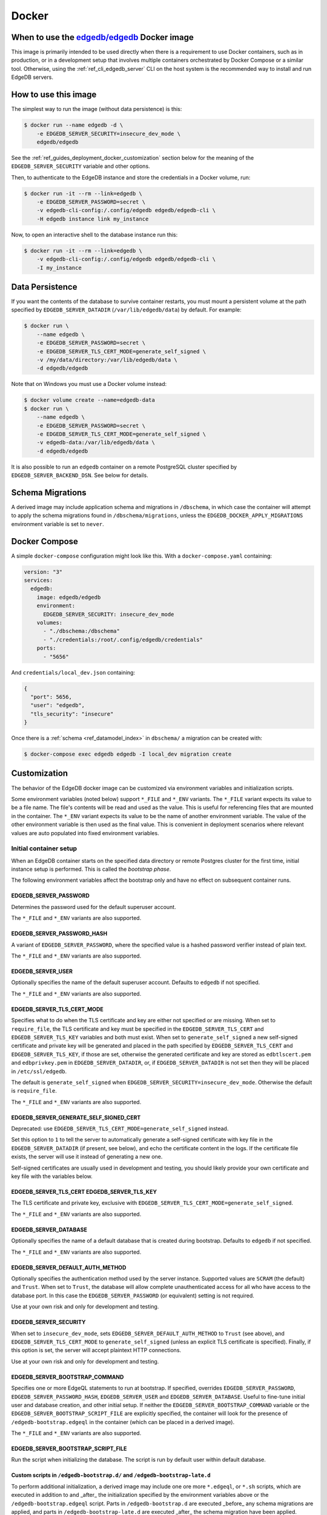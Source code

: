 .. _ref_guide_deployment_docker:

======
Docker
======

When to use the `edgedb/edgedb`_ Docker image
=============================================

.. _edgedb/edgedb: https://hub.docker.com/r/edgedb/edgedb

This image is primarily intended to be used directly when there is a
requirement to use Docker containers, such as in production, or in a
development setup that involves multiple containers orchestrated by Docker
Compose or a similar tool. Otherwise, using the :ref:`ref_cli_edgedb_server`
CLI on the host system is the recommended way to install and run EdgeDB
servers.


How to use this image
=====================

The simplest way to run the image (without data persistence) is this:

.. code-block:: bash

   $ docker run --name edgedb -d \
       -e EDGEDB_SERVER_SECURITY=insecure_dev_mode \
       edgedb/edgedb

See the :ref:`ref_guides_deployment_docker_customization` section below for the
meaning of the ``EDGEDB_SERVER_SECURITY`` variable and other options.

Then, to authenticate to the EdgeDB instance and store the credentials in a
Docker volume, run:

.. code-block:: bash

   $ docker run -it --rm --link=edgedb \
       -e EDGEDB_SERVER_PASSWORD=secret \
       -v edgedb-cli-config:/.config/edgedb edgedb/edgedb-cli \
       -H edgedb instance link my_instance

Now, to open an interactive shell to the database instance run this:

.. code-block:: bash

   $ docker run -it --rm --link=edgedb \
       -v edgedb-cli-config:/.config/edgedb edgedb/edgedb-cli \
       -I my_instance


Data Persistence
================

If you want the contents of the database to survive container restarts, you
must mount a persistent volume at the path specified by
``EDGEDB_SERVER_DATADIR`` (``/var/lib/edgedb/data``) by default.  For example:

.. code-block:: bash

   $ docker run \
       --name edgedb \
       -e EDGEDB_SERVER_PASSWORD=secret \
       -e EDGEDB_SERVER_TLS_CERT_MODE=generate_self_signed \
       -v /my/data/directory:/var/lib/edgedb/data \
       -d edgedb/edgedb

Note that on Windows you must use a Docker volume instead:

.. code-block:: bash

   $ docker volume create --name=edgedb-data
   $ docker run \
       --name edgedb \
       -e EDGEDB_SERVER_PASSWORD=secret \
       -e EDGEDB_SERVER_TLS_CERT_MODE=generate_self_signed \
       -v edgedb-data:/var/lib/edgedb/data \
       -d edgedb/edgedb

It is also possible to run an ``edgedb`` container on a remote PostgreSQL
cluster specified by ``EDGEDB_SERVER_BACKEND_DSN``. See below for details.


Schema Migrations
=================

A derived image may include application schema and migrations in ``/dbschema``,
in which case the container will attempt to apply the schema migrations found
in ``/dbschema/migrations``, unless the ``EDGEDB_DOCKER_APPLY_MIGRATIONS``
environment variable is set to ``never``.


Docker Compose
==============

A simple ``docker-compose`` configuration might look like this.
With a ``docker-compose.yaml`` containing:

.. code-block:: yaml

   version: "3"
   services:
     edgedb:
       image: edgedb/edgedb
       environment:
         EDGEDB_SERVER_SECURITY: insecure_dev_mode
       volumes:
         - "./dbschema:/dbschema"
         - "./credentials:/root/.config/edgedb/credentials"
       ports:
         - "5656"

And ``credentials/local_dev.json`` containing:

.. code-block:: json

   {
     "port": 5656,
     "user": "edgedb",
     "tls_security": "insecure"
   }

Once there is a :ref:`schema <ref_datamodel_index>` in ``dbschema/`` a
migration can be created with:

.. code-block:: bash

   $ docker-compose exec edgedb edgedb -I local_dev migration create


.. _ref_guides_deployment_docker_customization:

Customization
=============

The behavior of the EdgeDB docker image can be customized via environment
variables and initialization scripts.

Some environment variables (noted below) support ``*_FILE`` and ``*_ENV``
variants. The ``*_FILE`` variant expects its value to be a file name.  The
file's contents will be read and used as the value. This is useful for
referencing files that are mounted in the container. The ``*_ENV`` variant
expects its value to be the name of another environment variable. The value of
the other environment variable is then used as the final value. This is
convenient in deployment scenarios where relevant values are auto populated
into fixed environment variables.


.. _ref_guides_deployment_docker_initial_setup:

Initial container setup
-----------------------

When an EdgeDB container starts on the specified data directory or remote
Postgres cluster for the first time, initial instance setup is performed. This
is called the *bootstrap phase*.

The following environment variables affect the bootstrap only and have no
effect on subsequent container runs.


EDGEDB_SERVER_PASSWORD
......................

Determines the password used for the default superuser account.

The ``*_FILE`` and ``*_ENV`` variants are also supported.


EDGEDB_SERVER_PASSWORD_HASH
...........................

A variant of ``EDGEDB_SERVER_PASSWORD``, where the specified value is a hashed
password verifier instead of plain text.

The ``*_FILE`` and ``*_ENV`` variants are also supported.


EDGEDB_SERVER_USER
..................

Optionally specifies the name of the default superuser account. Defaults to
``edgedb`` if not specified.

The ``*_FILE`` and ``*_ENV`` variants are also supported.


EDGEDB_SERVER_TLS_CERT_MODE
...........................
Specifies what to do when the TLS certificate and key are either not specified
or are missing.  When set to ``require_file``, the TLS certificate and key must
be specified in the ``EDGEDB_SERVER_TLS_CERT`` and ``EDGEDB_SERVER_TLS_KEY``
variables and both must exist.  When set to ``generate_self_signed`` a new
self-signed certificate and private key will be generated and placed in the
path specified by ``EDGEDB_SERVER_TLS_CERT`` and ``EDGEDB_SERVER_TLS_KEY``, if
those are set, otherwise the generated certificate and key are stored as
``edbtlscert.pem`` and ``edbprivkey.pem`` in ``EDGEDB_SERVER_DATADIR``, or, if
``EDGEDB_SERVER_DATADIR`` is not set then they will be placed in
``/etc/ssl/edgedb``.

The default is ``generate_self_signed`` when
``EDGEDB_SERVER_SECURITY=insecure_dev_mode``. Otherwise the default is
``require_file``.

The ``*_FILE`` and ``*_ENV`` variants are also supported.


EDGEDB_SERVER_GENERATE_SELF_SIGNED_CERT
.......................................

Deprecated: use ``EDGEDB_SERVER_TLS_CERT_MODE=generate_self_signed`` instead.

Set this option to ``1`` to tell the server to automatically generate a
self-signed certificate with key file in the ``EDGEDB_SERVER_DATADIR`` (if
present, see below), and echo the certificate content in the logs. If the
certificate file exists, the server will use it instead of generating a new
one.

Self-signed certificates are usually used in development and testing, you
should likely provide your own certificate and key file with the variables
below.


EDGEDB_SERVER_TLS_CERT EDGEDB_SERVER_TLS_KEY
............................................

The TLS certificate and private key, exclusive with
``EDGEDB_SERVER_TLS_CERT_MODE=generate_self_signed``.

The ``*_FILE`` and ``*_ENV`` variants are also supported.


EDGEDB_SERVER_DATABASE
......................

Optionally specifies the name of a default database that is created during
bootstrap. Defaults to ``edgedb`` if not specified.

The ``*_FILE`` and ``*_ENV`` variants are also supported.


EDGEDB_SERVER_DEFAULT_AUTH_METHOD
.................................

Optionally specifies the authentication method used by the server instance.
Supported values are ``SCRAM`` (the default) and ``Trust``.  When set to
``Trust``, the database will allow complete unauthenticated access for all who
have access to the database port.  In this case the ``EDGEDB_SERVER_PASSWORD``
(or equivalent) setting is not required.

Use at your own risk and only for development and testing.


EDGEDB_SERVER_SECURITY
......................

When set to ``insecure_dev_mode``, sets ``EDGEDB_SERVER_DEFAULT_AUTH_METHOD``
to ``Trust`` (see above), and ``EDGEDB_SERVER_TLS_CERT_MODE`` to
``generate_self_signed`` (unless an explicit TLS certificate is specified).
Finally, if this option is set, the server will accept plaintext HTTP
connections.

Use at your own risk and only for development and testing.


EDGEDB_SERVER_BOOTSTRAP_COMMAND
...............................

Specifies one or more EdgeQL statements to run at bootstrap. If specified,
overrides ``EDGEDB_SERVER_PASSWORD``, ``EDGEDB_SERVER_PASSWORD_HASH``,
``EDGEDB_SERVER_USER`` and ``EDGEDB_SERVER_DATABASE``. Useful to fine-tune
initial user and database creation, and other initial setup. If neither the
``EDGEDB_SERVER_BOOTSTRAP_COMMAND`` variable or the
``EDGEDB_SERVER_BOOTSTRAP_SCRIPT_FILE`` are explicitly specified, the container
will look for the presence of ``/edgedb-bootstrap.edgeql`` in the container
(which can be placed in a derived image).

The ``*_FILE`` and ``*_ENV`` variants are also supported.


EDGEDB_SERVER_BOOTSTRAP_SCRIPT_FILE
...................................
Run the script when initializing the database. The script is run by default
user within default database.


Custom scripts in ``/edgedb-bootstrap.d/`` and ``/edgedb-bootstrap-late.d``
...........................................................................

To perform additional initialization, a derived image may include one ore more
``*.edgeql``, or ``*.sh`` scripts, which are executed in addition to and
_after_ the initialization specified by the environment variables above or the
``/edgedb-bootstrap.edgeql`` script.  Parts in ``/edgedb-bootstrap.d`` are
executed _before_ any schema migrations are applied, and parts in
``/edgedb-bootstrap-late.d`` are executed _after_ the schema migration have
been applied.


Runtime Options
---------------

Unlike options listed in the :ref:`ref_guides_deployment_docker_initial_setup`
section above, the configuration documented below applies to all container
invocations.  It can be specified either as environment variables or
command-line arguments.


EDGEDB_SERVER_PORT
..................

Specifies the network port on which EdgeDB will listen inside the container.
The default is ``5656``.  This usually doesn't need to be changed unless you
run in ``host`` networking mode.

Maps directly to the ``edgedb-server`` flag ``--port``. The ``*_FILE`` and
``*_ENV`` variants are also supported.


EDGEDB_SERVER_BIND_ADDRESS
..........................

Specifies the network interface on which EdgeDB will listen inside the
container.  The default is ``0.0.0.0``, which means all interfaces.  This
usually doesn't need to be changed unless you run in ``host`` networking mode.

Maps directly to the ``edgedb-server`` flag ``--bind-address``. The ``*_FILE``
and ``*_ENV`` variants are also supported.


.. _ref_reference_docer_edgedb_server_datadir:

EDGEDB_SERVER_DATADIR
.....................

Specifies a path within the container in which the database files are located.
Defaults to ``/var/lib/edgedb/data``.  The container needs to be able to change
the ownership of the mounted directory to ``edgedb``.  Cannot be specified at
the same time with ``EDGEDB_SERVER_BACKEND_DSN``.

Maps directly to the ``edgedb-server`` flag ``--data-dir``.


.. _ref_reference_docker_edgedb_server_backend_dsn:

EDGEDB_SERVER_BACKEND_DSN
.........................

Specifies a PostgreSQL connection string in the `URI format`_.  If set, the
PostgreSQL cluster specified by the URI is used instead of the builtin
PostgreSQL server.  Cannot be specified at the same time with
``EDGEDB_SERVER_DATADIR``.

Maps directly to the ``edgedb-server`` flag ``--backend-dsn``. The ``*_FILE``
and ``*_ENV`` variants are also supported.

.. _URI format:
   https://www.postgresql.org/docs/13/libpq-connect.html#id-1.7.3.8.3.6


EDGEDB_SERVER_RUNSTATE_DIR
..........................

Specifies a path within the container in which EdgeDB will place its Unix
socket and other transient files.

Maps directly to the ``edgedb-server`` flag ``--runstate-dir``.


EDGEDB_SERVER_EXTRA_ARGS
........................

Extra arguments to be passed to EdgeDB server.

Maps directly to the ``edgedb-server`` flag ``--extra-arg, ...``.


Custom scripts in ``/docker-entrypoint.d/``
...........................................

To perform additional initialization, a derived image may include one ore more
executable files in ``/docker-entrypoint.d/``, which will get executed by the
container entrypoint *before* any other processing takes place.


EDGEDB_DOCKER_LOG_LEVEL
.......................

Determines the log verbosity level in the entrypoint script. Valid levels are
``trace``, ``debug``, ``info``, ``warning``, and ``error``.  The default is
``info``.
